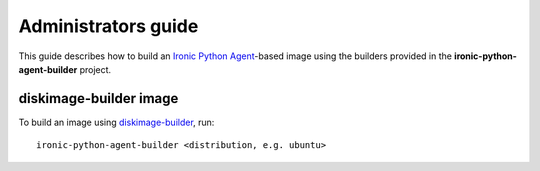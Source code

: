 ====================
Administrators guide
====================

This guide describes how to build an `Ironic Python Agent`_-based image using
the builders provided in the **ironic-python-agent-builder** project.

diskimage-builder image
-----------------------

To build an image using diskimage-builder_, run::

    ironic-python-agent-builder <distribution, e.g. ubuntu>

.. _Ironic Python Agent: https://docs.openstack.org/ironic-python-agent
.. _diskimage-builder: https://docs.openstack.org/diskimage-builder
